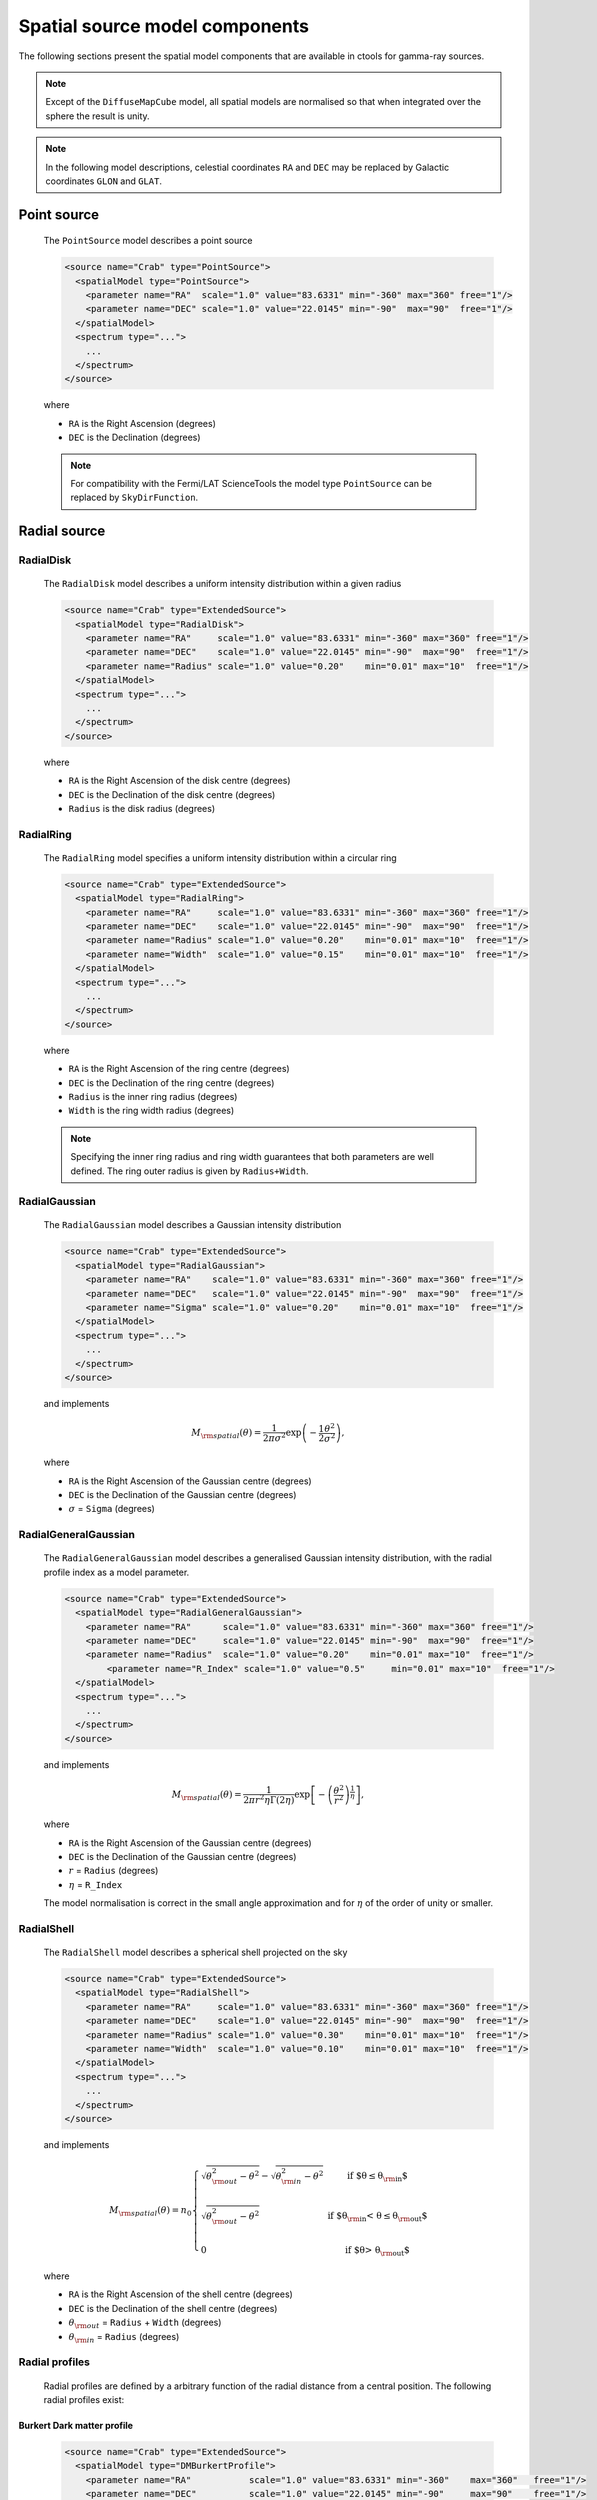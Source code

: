 .. _um_models_spatial:

Spatial source model components
-------------------------------

The following sections present the spatial model components that are available 
in ctools for gamma-ray sources.

.. note::
   Except of the ``DiffuseMapCube`` model, all spatial models are normalised
   so that when integrated over the sphere the result is unity.

.. note::
   In the following model descriptions, celestial coordinates ``RA`` and ``DEC``
   may be replaced by Galactic coordinates ``GLON`` and ``GLAT``.


Point source
^^^^^^^^^^^^

  The ``PointSource`` model describes a point source

  .. code-block:: xml

    <source name="Crab" type="PointSource">
      <spatialModel type="PointSource">
        <parameter name="RA"  scale="1.0" value="83.6331" min="-360" max="360" free="1"/>
        <parameter name="DEC" scale="1.0" value="22.0145" min="-90"  max="90"  free="1"/>
      </spatialModel>
      <spectrum type="...">
        ...
      </spectrum>
    </source>

  where

  * ``RA`` is the Right Ascension (degrees)
  * ``DEC`` is the Declination (degrees)

  .. note::
     For compatibility with the Fermi/LAT ScienceTools the model type
     ``PointSource`` can be replaced by ``SkyDirFunction``.


Radial source
^^^^^^^^^^^^^

RadialDisk
~~~~~~~~~~

  The ``RadialDisk`` model describes a uniform intensity distribution within
  a given radius

  .. code-block:: xml

     <source name="Crab" type="ExtendedSource">
       <spatialModel type="RadialDisk">
         <parameter name="RA"     scale="1.0" value="83.6331" min="-360" max="360" free="1"/>
         <parameter name="DEC"    scale="1.0" value="22.0145" min="-90"  max="90"  free="1"/>
         <parameter name="Radius" scale="1.0" value="0.20"    min="0.01" max="10"  free="1"/>
       </spatialModel>
       <spectrum type="...">
         ...
       </spectrum>
     </source>

  where

  * ``RA`` is the Right Ascension of the disk centre (degrees)
  * ``DEC`` is the Declination of the disk centre (degrees)
  * ``Radius`` is the disk radius (degrees)

RadialRing
~~~~~~~~~~

  The ``RadialRing`` model specifies a uniform intensity distribution within
  a circular ring

  .. code-block:: xml

     <source name="Crab" type="ExtendedSource">
       <spatialModel type="RadialRing">
         <parameter name="RA"     scale="1.0" value="83.6331" min="-360" max="360" free="1"/>
         <parameter name="DEC"    scale="1.0" value="22.0145" min="-90"  max="90"  free="1"/>
         <parameter name="Radius" scale="1.0" value="0.20"    min="0.01" max="10"  free="1"/>
         <parameter name="Width"  scale="1.0" value="0.15"    min="0.01" max="10"  free="1"/>
       </spatialModel>
       <spectrum type="...">
         ...
       </spectrum>
     </source>

  where

  * ``RA`` is the Right Ascension of the ring centre (degrees)
  * ``DEC`` is the Declination of the ring centre (degrees)
  * ``Radius`` is the inner ring radius (degrees)
  * ``Width`` is the ring width radius (degrees)

  .. note::
     Specifying the inner ring radius and ring width guarantees that both
     parameters are well defined. The ring outer radius is given by
     ``Radius+Width``.


RadialGaussian
~~~~~~~~~~~~~~

  The ``RadialGaussian`` model describes a Gaussian intensity distribution

  .. code-block:: xml

     <source name="Crab" type="ExtendedSource">
       <spatialModel type="RadialGaussian">
         <parameter name="RA"    scale="1.0" value="83.6331" min="-360" max="360" free="1"/>
         <parameter name="DEC"   scale="1.0" value="22.0145" min="-90"  max="90"  free="1"/>
         <parameter name="Sigma" scale="1.0" value="0.20"    min="0.01" max="10"  free="1"/>
       </spatialModel>
       <spectrum type="...">
         ...
       </spectrum>
     </source>

  and implements

  .. math::
     M_{\rm spatial}(\theta) = \frac{1}{2 \pi \sigma^2} \exp
                    \left(-\frac{1}{2}\frac{\theta^2}{\sigma^2} \right),

  where

  * ``RA`` is the Right Ascension of the Gaussian centre (degrees)
  * ``DEC`` is the Declination of the Gaussian centre (degrees)
  * :math:`\sigma` = ``Sigma`` (degrees)

RadialGeneralGaussian
~~~~~~~~~~~~~~~~~~~~~

  The ``RadialGeneralGaussian`` model describes a generalised Gaussian
  intensity distribution, with the radial profile index as a model parameter.

  .. code-block:: xml

     <source name="Crab" type="ExtendedSource">
       <spatialModel type="RadialGeneralGaussian">
         <parameter name="RA"      scale="1.0" value="83.6331" min="-360" max="360" free="1"/>
         <parameter name="DEC"     scale="1.0" value="22.0145" min="-90"  max="90"  free="1"/>
         <parameter name="Radius"  scale="1.0" value="0.20"    min="0.01" max="10"  free="1"/>
	     <parameter name="R_Index" scale="1.0" value="0.5"     min="0.01" max="10"  free="1"/>
       </spatialModel>
       <spectrum type="...">
         ...
       </spectrum>
     </source>

  and implements

  .. math::
     M_{\rm spatial}(\theta) = \frac{1}{2 \pi r^2 \eta \Gamma(2\eta)} \exp
                    \left[- \left(\frac{\theta^2}{r^2}\right)^\frac{1}{\eta} \right],

  where

  * ``RA`` is the Right Ascension of the Gaussian centre (degrees)
  * ``DEC`` is the Declination of the Gaussian centre (degrees)
  * :math:`r` = ``Radius`` (degrees)
  * :math:`\eta` = ``R_Index``

  The model normalisation is correct in the small angle approximation and for
  :math:`\eta` of the order of unity or smaller.

RadialShell
~~~~~~~~~~~

  The ``RadialShell`` model describes a spherical shell projected on the sky

  .. code-block:: xml

     <source name="Crab" type="ExtendedSource">
       <spatialModel type="RadialShell">
         <parameter name="RA"     scale="1.0" value="83.6331" min="-360" max="360" free="1"/>
         <parameter name="DEC"    scale="1.0" value="22.0145" min="-90"  max="90"  free="1"/>
         <parameter name="Radius" scale="1.0" value="0.30"    min="0.01" max="10"  free="1"/>
         <parameter name="Width"  scale="1.0" value="0.10"    min="0.01" max="10"  free="1"/>
       </spatialModel>
       <spectrum type="...">
         ...
       </spectrum>
     </source>

  and implements

  .. math::
     M_{\rm spatial}(\theta) =  n_0 \left \{
     \begin{array}{l l}
        \displaystyle
        \sqrt{ \theta_{\rm out}^2 - \theta^2 } - \sqrt{ \theta_{\rm in}^2 - \theta^2 }
        & \mbox{if $\theta \le \theta_{\rm in}$} \\
        \\
       \displaystyle
        \sqrt{ \theta_{\rm out}^2 - \theta^2 }
        & \mbox{if $\theta_{\rm in} < \theta \le \theta_{\rm out}$} \\
        \\
       \displaystyle
       0 & \mbox{if $\theta > \theta_{\rm out}$}
     \end{array}
     \right .

  where

  * ``RA`` is the Right Ascension of the shell centre (degrees)
  * ``DEC`` is the Declination of the shell centre (degrees)
  * :math:`\theta_{\rm out}` = ``Radius`` + ``Width`` (degrees)
  * :math:`\theta_{\rm in}` = ``Radius`` (degrees)


Radial profiles
~~~~~~~~~~~~~~~

  Radial profiles are defined by a arbitrary function of the radial distance from a central
  position. The following radial profiles exist:

Burkert Dark matter profile
...........................

  .. code-block:: xml

    <source name="Crab" type="ExtendedSource">
      <spatialModel type="DMBurkertProfile">
        <parameter name="RA"           scale="1.0" value="83.6331" min="-360"    max="360"   free="1"/>
        <parameter name="DEC"          scale="1.0" value="22.0145" min="-90"     max="90"    free="1"/>
        <parameter name="ScaleRadius"  scale="1.0" value="21.5"    min="0.0001"  max="1000"  free="0"/>
        <parameter name="ScaleDensity" scale="1.0" value="0.2"     min="0.0001"  max="1000"  free="0"/>
        <parameter name="HaloDistance" scale="1.0" value="7.94"    min="0.0001"  max="1000"  free="0"/>
        <parameter name="ThetaMin"     scale="1.0" value="1.0e-6"  min="1.0e-10" max="1000"  free="0"/>
        <parameter name="ThetaMax"     scale="1.0" value="180.0"   min="0.0001"  max="1000"  free="0"/>
        <parameter name="CoreRadius"   scale="1.0" value="0.5"     min="0.0001"  max="1000"  free="0"/>
      </spatialModel>
      <spectrum type="...">
        ...
      </spectrum>
    </source>

Einasto Dark matter profile
...........................

  .. code-block:: xml

    <source name="Crab" type="ExtendedSource">
      <spatialModel type="DMEinastoProfile">
        <parameter name="RA"           scale="1.0" value="83.6331" min="-360"    max="360"   free="1"/>
        <parameter name="DEC"          scale="1.0" value="22.0145" min="-90"     max="90"    free="1"/>
        <parameter name="ScaleRadius"  scale="1.0" value="21.5"    min="0.0001"  max="1000"  free="0"/>
        <parameter name="ScaleDensity" scale="1.0" value="0.2"     min="0.0001"  max="1000"  free="0"/>
        <parameter name="HaloDistance" scale="1.0" value="7.94"    min="0.0001"  max="1000"  free="0"/>
        <parameter name="Alpha"        scale="1.0" value="0.17"    min="0.0001"  max="1000"  free="0"/>
        <parameter name="ThetaMin"     scale="1.0" value="1.0e-6"  min="1.0e-10" max="1000"  free="0"/>
        <parameter name="ThetaMax"     scale="1.0" value="180.0"   min="0.0001"  max="1000"  free="0"/>
        <parameter name="CoreRadius"   scale="1.0" value="0.5"     min="0.0001"  max="1000"  free="0"/>
      </spatialModel>
      <spectrum type="...">
        ...
      </spectrum>
    </source>

Zhao Dark matter profile
........................

  .. code-block:: xml

    <source name="Crab" type="ExtendedSource">
      <spatialModel type="DMZhaoProfile">
        <parameter name="RA"           scale="1.0" value="83.6331" min="-360"    max="360"   free="1"/>
        <parameter name="DEC"          scale="1.0" value="22.0145" min="-90"     max="90"    free="1"/>
        <parameter name="ScaleRadius"  scale="1.0" value="21.5"    min="0.0001"  max="1000"  free="0"/>
        <parameter name="ScaleDensity" scale="1.0" value="0.2"     min="0.0001"  max="1000"  free="0"/>
        <parameter name="HaloDistance" scale="1.0" value="7.94"    min="0.0001"  max="1000"  free="0"/>
        <parameter name="Alpha"        scale="1.0" value="0.17"    min="0.0001"  max="1000"  free="0"/>
        <parameter name="Beta"         scale="1.0" value="3.00"    min="0.0001"  max="1000"  free="0"/>
        <parameter name="Gamma"        scale="1.0" value="1.00"    min="0.0001"  max="1000"  free="0"/>
        <parameter name="ThetaMin"     scale="1.0" value="1.0e-6"  min="1.0e-10" max="1000"  free="0"/>
        <parameter name="ThetaMax"     scale="1.0" value="180.0"   min="0.0001"  max="1000"  free="0"/>
        <parameter name="CoreRadius"   scale="1.0" value="0.5"     min="0.0001"  max="1000"  free="0"/>
      </spatialModel>
      <spectrum type="...">
        ...
      </spectrum>
    </source>

Gaussian profile
................

  This profile is equivalent to ``RadialGaussian``.

  .. code-block:: xml

    <source name="Crab" type="ExtendedSource">
      <spatialModel type="GaussianProfile">
        <parameter name="RA"    scale="1.0" value="83.6331" min="-360" max="360" free="1"/>
        <parameter name="DEC"   scale="1.0" value="22.0145" min="-90"  max="90"  free="1"/>
        <parameter name="Sigma" scale="1.0" value="0.45"    min="0.01" max="10"  free="1"/>
      </spatialModel>
      <spectrum type="...">
        ...
      </spectrum>
    </source>


Elliptical source
^^^^^^^^^^^^^^^^^

EllipticalDisk
~~~~~~~~~~~~~~

  The ``EllipticalDisk`` model describes a uniform intensity distribution within
  an elliptical circumference:

  .. code-block:: xml

     <source name="Crab" type="ExtendedSource">
       <spatialModel type="EllipticalDisk">
         <parameter name="RA"          scale="1.0" value="83.6331" min="-360"  max="360" free="1"/>
         <parameter name="DEC"         scale="1.0" value="22.0145" min="-90"   max="90"  free="1"/>
         <parameter name="PA"          scale="1.0" value="45.0"    min="-360"  max="360" free="1"/>
         <parameter name="MinorRadius" scale="1.0" value="0.5"     min="0.001" max="10"  free="1"/>
         <parameter name="MajorRadius" scale="1.0" value="2.0"     min="0.001" max="10"  free="1"/>
       </spatialModel>
       <spectrum type="...">
         ...
       </spectrum>
     </source>

  where

  * ``RA`` is the Right Ascension (degrees)
  * ``DEC`` is the Declination (degrees)
  * ``PA`` is the position angle, counted counterclockwise from North (degrees)
  * ``MinorRadius`` is the minor radius of the ellipse (degrees)
  * ``MajorRadius`` is the major radius of the ellipse (degrees)

EllipticalGaussian
~~~~~~~~~~~~~~~~~~

  The ``EllipticalGaussian`` model describes a Gaussian intensity distribution

  .. code-block:: xml

    <source name="Crab" type="ExtendedSource">
      <spatialModel type="EllipticalGaussian">
        <parameter name="RA"          scale="1.0" value="83.6331" min="-360"  max="360" free="1"/>
        <parameter name="DEC"         scale="1.0" value="22.0145" min="-90"   max="90"  free="1"/>
        <parameter name="PA"          scale="1.0" value="45.0"    min="-360"  max="360" free="1"/>
        <parameter name="MinorRadius" scale="1.0" value="0.5"     min="0.001" max="10"  free="1"/>
        <parameter name="MajorRadius" scale="1.0" value="2.0"     min="0.001" max="10"  free="1"/>
      </spatialModel>
      <spectrum type="...">
        ...
      </spectrum>
    </source>

  and implements

  .. math::
     M_{\rm spatial}(\theta, \phi) = \exp \left( -\frac{\theta^2}{2 r_\mathrm{eff}^2} \right),

  with

  .. math::
     r_\mathrm{eff} = \frac{ab} {\sqrt{\left( a \sin (\phi - \phi_0) \right)^2 +
                      \sqrt{\left( b \cos (\phi - \phi_0) \right)^2}}}

  where

  * ``RA`` is the Right Ascension (degrees)
  * ``DEC`` is the Declination (degrees)
  * ``PA`` is the position angle, counted counterclockwise from North (degrees)
  * :math:`a` = ``MinorRadius`` (degrees)
  * :math:`b` = ``MajorRadius`` (degrees)
  * :math:`\phi_0` is the position angle of the ellipse, counted counterclockwise
    from North
  * :math:`\phi` is the azimuth angle with respect to North.

EllipticalGeneralGaussian
~~~~~~~~~~~~~~~~~~~~~~~~~

  The ``EllipticalGeneralGaussian`` model describes a Gaussian intensity distribution

  .. code-block:: xml

    <source name="Crab" type="ExtendedSource">
      <spatialModel type="EllipticalGeneralGaussian">
        <parameter name="RA"          scale="1.0" value="83.6331" min="-360"  max="360" free="1"/>
        <parameter name="DEC"         scale="1.0" value="22.0145" min="-90"   max="90"  free="1"/>
        <parameter name="PA"          scale="1.0" value="45.0"    min="-360"  max="360" free="1"/>
        <parameter name="MinorRadius" scale="1.0" value="0.5"     min="0.001" max="10"  free="1"/>
        <parameter name="MajorRadius" scale="1.0" value="2.0"     min="0.001" max="10"  free="1"/>
        <parameter name="R_Index"     scale="1.0" value="0.5"     min="0.01"  max="10"  free="1"/>
      </spatialModel>
      <spectrum type="...">
        ...
      </spectrum>
    </source>

  and implements

  .. math::
     M_{\rm spatial}(\theta, \phi) = \frac{1}{2 \pi r^2 \eta
     \Gamma(2\eta)} \exp \left[ -\left(\frac{\theta^2}{2 r_\mathrm{eff}^2}\right)^\frac{1}{\eta} \right],

  with

  .. math::
     r_\mathrm{eff} = \frac{ab} {\sqrt{\left( a \sin (\phi - \phi_0) \right)^2 +
                      \sqrt{\left( b \cos (\phi - \phi_0) \right)^2}}}

  where

  * ``RA`` is the Right Ascension (degrees)
  * ``DEC`` is the Declination (degrees)
  * ``PA`` is the position angle, counted counterclockwise from North (degrees)
  * :math:`a` = ``MinorRadius`` (degrees)
  * :math:`b` = ``MajorRadius`` (degrees)
  * :math:`\phi_0` is the position angle of the ellipse, counted counterclockwise
    from North
  * :math:`\phi` is the azimuth angle with respect to North
  * :math:`\eta` = ``R_Index``

  The model normalisation is correct in the small angle approximation and for
  :math:`\eta` of the order of unity or smaller.


Diffuse source
^^^^^^^^^^^^^^

DiffuseIsotropic
~~~~~~~~~~~~~~~~

  The ``DiffuseIsotropic`` model describes an isotropic intensity distribution

  .. code-block:: xml

     <source name="Crab" type="DiffuseSource">
       <spatialModel type="DiffuseIsotropic">
         <parameter name="Value" scale="1" value="1" min="1"  max="1" free="0"/>
       </spatialModel>
       <spectrum type="...">
         ...
       </spectrum>
     </source>

  where

  * ``Value`` is isotropic intensity

  .. note::
     For compatibility with the Fermi/LAT ScienceTools the model type
     ``DiffuseIsotropic`` can be replaced by ``ConstantValue``.

DiffuseMap
~~~~~~~~~~

  The ``DiffuseMap`` model describes an arbitrary intensity distribution in
  form of a sky map

  .. code-block:: xml

     <source name="Crab" type="DiffuseSource">
       <spatialModel type="DiffuseMap" file="map.fits">
         <parameter name="Normalization" scale="1" value="1" min="0.001" max="1000.0" free="0"/>
       </spatialModel>
       <spectrum type="...">
         ...
       </spectrum>
     </source>

  where

  * ``Normalization`` is a normalization value

  and the ``file`` attribute specifies a sky map FITS file name. If a file name
  without path is specified it is assumed that the FITS file resides in the same
  directory as the model definition XML file.

  .. note::
     For compatibility with the Fermi/LAT ScienceTools the model type
     ``DiffuseMap`` can be replaced by ``SpatialMap`` and the parameter
     ``Normalization`` can be replaced by ``Prefactor``.

  .. note::
     By default, the diffuse map is normalised so that

     .. math::
        \int_{\Omega} M_{\rm spatial}(p|E) \, d\Omega = 1

     which means that the units of the spatial model component are
     :math:`[M_{\rm spatial}] = {\rm sr}^{-1}`.
     To avoid the normalisation you may add the ``normalize="0"`` attribute
     to the spatial model tag.

     .. code-block:: xml

        <source name="Crab" type="DiffuseSource">
          <spatialModel type="DiffuseMap" file="map.fits" normalize="0">
            <parameter name="Normalization" scale="1" value="1" min="0.001" max="1000.0" free="0"/>
          </spatialModel>
          <spectrum type="...">
            ...
          </spectrum>
        </source>

     In that case, generally

     .. math::
        \int_{\Omega} M_{\rm spatial}(p|E) \, d\Omega \neq 1

     and the spectral component cannot be directly interpreted as a physical
     source intensity.

  .. _um_models_spatial_src_diffuse_cube:

DiffuseMapCube
~~~~~~~~~~~~~~

  The ``DiffuseMapCube`` model describes an arbitrary energy-dependent intensity
  distribution in form of a map cube

  .. code-block:: xml

     <source name="Crab" type="DiffuseSource">
       <spatialModel type="DiffuseMapCube" file="map_cube.fits">
         <parameter name="Normalization" scale="1" value="1" min="0.001" max="1000.0" free="0"/>
       </spatialModel>
       <spectrum type="...">
         ...
       </spectrum>
     </source>

  where

  * ``Normalization`` is a normalization value

  Note that the map cube is not normalised to unit, hence generally

  .. math::
     \int_{\Omega} M_{\rm spatial}(p|E) \, d\Omega \neq 1

  To compute the flux in a given energy band for a ``DiffuseMapCube`` model
  you have to integrated both the spatial and spectral components, i.e.

  .. math::
     \Phi = \int_{\Omega} \int_{E} M_{\rm spatial}(p|E) \times
            M_{\rm spectral}(E)\, d\Omega \, dE

  .. note::
     For compatibility with the Fermi/LAT ScienceTools the model type
     ``DiffuseMapCube`` can be replaced by ``MapCubeFunction`` and the parameter
     ``Normalization`` can be replaced by ``Value``.


Composite model
^^^^^^^^^^^^^^^

  The ``Composite`` model implements a composite model that is the sum of an
  arbitrary number of spatial models

  .. code-block:: xml

     <source name="Crab" type="CompositeSource">
       <spatialModel type="Composite">
         <spatialModel type="PointSource" component="PointSource">
           <parameter name="RA"    scale="1.0" value="83.6331" min="-360" max="360" free="1"/>
           <parameter name="DEC"   scale="1.0" value="22.0145" min="-90"  max="90"  free="1"/>
         </spatialModel>
         <spatialModel type="RadialGaussian">
           <parameter name="RA"    scale="1.0" value="83.6331" min="-360" max="360" free="1"/>
           <parameter name="DEC"   scale="1.0" value="22.0145" min="-90"  max="90"  free="1"/>
           <parameter name="Sigma" scale="1.0" value="0.20"    min="0.01" max="10"  free="1"/>
         </spatialModel>
       </spatialModel>
       <spectrum type="...">
         ...
       </spectrum>
     </source>

  which implements

  .. math::
     M_{\rm spatial}(p|E) = \frac{1}{N} \sum_{i=0}^{N-1} M_{\rm spatial}^{(i)}(p|E)

  where :math:`M_{\rm spatial}^{(i)}(p|E)` is any spatial model component
  (including another composite model), and :math:`N` is the number of
  model components that are combined.
